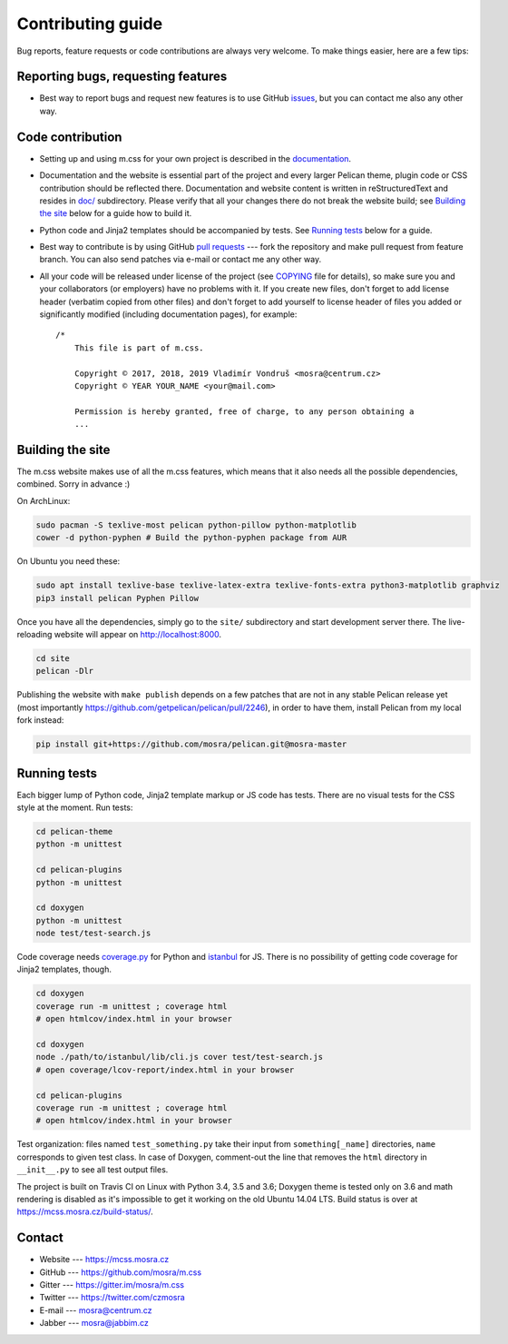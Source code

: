 Contributing guide
##################

Bug reports, feature requests or code contributions are always very welcome.
To make things easier, here are a few tips:

Reporting bugs, requesting features
===================================

-   Best way to report bugs and request new features is to use GitHub
    `issues <https://github.com/mosra/m.css/issues>`_, but you can contact me
    also any other way.

Code contribution
=================

-   Setting up and using m.css for your own project is described in the
    `documentation <https://mcss.mosra.cz/>`_.
-   Documentation and the website is essential part of the project and every
    larger Pelican theme, plugin code or CSS contribution should be reflected
    there. Documentation and website content is written in reStructuredText and
    resides in `doc/ <doc>`_ subdirectory. Please verify that all your changes
    there do not break the website build; see `Building the site`_ below for a
    guide how to build it.
-   Python code and Jinja2 templates should be accompanied by tests. See
    `Running tests`_ below for a guide.
-   Best way to contribute is by using GitHub `pull requests <https://github.com/mosra/m.css/pulls>`_
    --- fork the repository and make pull request from feature branch. You can
    also send patches via e-mail or contact me any other way.
-   All your code will be released under license of the project (see `COPYING <COPYING>`_
    file for details), so make sure you and your collaborators (or employers)
    have no problems with it. If you create new files, don't forget to add
    license header (verbatim copied from other files) and don't forget to add
    yourself to license header of files you added or significantly modified
    (including documentation pages), for example::

        /*
            This file is part of m.css.

            Copyright © 2017, 2018, 2019 Vladimír Vondruš <mosra@centrum.cz>
            Copyright © YEAR YOUR_NAME <your@mail.com>

            Permission is hereby granted, free of charge, to any person obtaining a
            ...

Building the site
=================

The m.css website makes use of all the m.css features, which means that it also
needs all the possible dependencies, combined. Sorry in advance :)

On ArchLinux:

.. code:: sh

    sudo pacman -S texlive-most pelican python-pillow python-matplotlib
    cower -d python-pyphen # Build the python-pyphen package from AUR

On Ubuntu you need these:

.. code:: sh

    sudo apt install texlive-base texlive-latex-extra texlive-fonts-extra python3-matplotlib graphviz
    pip3 install pelican Pyphen Pillow

Once you have all the dependencies, simply go to the ``site/`` subdirectory and
start development server there. The live-reloading website will appear on
http://localhost:8000.

.. code:: sh

    cd site
    pelican -Dlr

Publishing the website with ``make publish`` depends on a few patches that are
not in any stable Pelican release yet (most importantly
https://github.com/getpelican/pelican/pull/2246), in order to have them,
install Pelican from my local fork instead:

.. code:: sh

    pip install git+https://github.com/mosra/pelican.git@mosra-master

Running tests
=============

Each bigger lump of Python code, Jinja2 template markup or JS code has tests.
There are no visual tests for the CSS style at the moment. Run tests:

.. code:: sh

    cd pelican-theme
    python -m unittest

    cd pelican-plugins
    python -m unittest

    cd doxygen
    python -m unittest
    node test/test-search.js

Code coverage needs `coverage.py <https://coverage.readthedocs.io/>`_ for
Python and `istanbul <https://istanbul.js.org/>`_ for JS. There is no
possibility of getting code coverage for Jinja2 templates, though.

.. code:: sh

    cd doxygen
    coverage run -m unittest ; coverage html
    # open htmlcov/index.html in your browser

    cd doxygen
    node ./path/to/istanbul/lib/cli.js cover test/test-search.js
    # open coverage/lcov-report/index.html in your browser

    cd pelican-plugins
    coverage run -m unittest ; coverage html
    # open htmlcov/index.html in your browser

Test organization: files named ``test_something.py`` take their input from
``something[_name]`` directories, ``name`` corresponds to given test class. In
case of Doxygen, comment-out the line that removes the ``html`` directory in
``__init__.py`` to see all test output files.

The project is built on Travis CI on Linux with Python 3.4, 3.5 and 3.6;
Doxygen theme is tested only on 3.6 and math rendering is disabled as it's
impossible to get it working on the old Ubuntu 14.04 LTS. Build status is over
at https://mcss.mosra.cz/build-status/.

Contact
=======

-   Website --- https://mcss.mosra.cz
-   GitHub --- https://github.com/mosra/m.css
-   Gitter --- https://gitter.im/mosra/m.css
-   Twitter --- https://twitter.com/czmosra
-   E-mail --- mosra@centrum.cz
-   Jabber --- mosra@jabbim.cz
